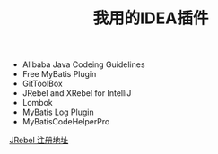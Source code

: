 #+TITLE: 我用的IDEA插件

+ Alibaba Java Codeing Guidelines 
+ Free MyBatis Plugin
+ GitToolBox
+ JRebel and XRebel for IntelliJ
+ Lombok
+ MyBatis Log Plugin
+ MyBatisCodeHelperPro

[[https://jrebel.qekang.com/][JRebel 注册地址]]


